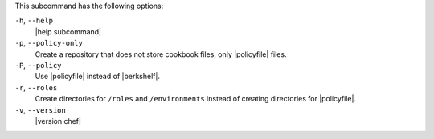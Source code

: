 .. The contents of this file may be included in multiple topics (using the includes directive).
.. The contents of this file should be modified in a way that preserves its ability to appear in multiple topics.


This subcommand has the following options:

``-h``, ``--help``
   |help subcommand|

``-p``, ``--policy-only``
   Create a repository that does not store cookbook files, only |policyfile| files.

``-P``, ``--policy``
   Use |policyfile| instead of |berkshelf|.

``-r``, ``--roles``
   Create directories for ``/roles`` and ``/environments`` instead of creating directories for |policyfile|.

``-v``, ``--version``
   |version chef|
